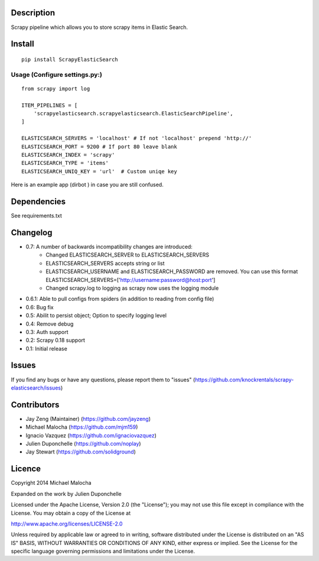 Description
===========
Scrapy pipeline which allows you to store scrapy items in Elastic Search.

Install
=======
::

   pip install ScrapyElasticSearch

Usage (Configure settings.py:)
----------------------
::

   from scrapy import log

   ITEM_PIPELINES = [
       'scrapyelasticsearch.scrapyelasticsearch.ElasticSearchPipeline',
   ]

   ELASTICSEARCH_SERVERS = 'localhost' # If not 'localhost' prepend 'http://'
   ELASTICSEARCH_PORT = 9200 # If port 80 leave blank
   ELASTICSEARCH_INDEX = 'scrapy'
   ELASTICSEARCH_TYPE = 'items'
   ELASTICSEARCH_UNIQ_KEY = 'url'  # Custom uniqe key

Here is an example app (dirbot ) in case you are still confused.

Dependencies
=========
See requirements.txt

Changelog
=========

* 0.7: A number of backwards incompatibility changes are introduced:
    - Changed ELASTICSEARCH_SERVER to ELASTICSEARCH_SERVERS
    - ELASTICSEARCH_SERVERS accepts string or list
    - ELASTICSEARCH_USERNAME and ELASTICSEARCH_PASSWORD are removed. You can use this format ELASTICSEARCH_SERVERS=['http://username:password@host:port']
    - Changed scrapy.log to logging as scrapy now uses the logging module

* 0.6.1: Able to pull configs from spiders (in addition to reading from config file)
* 0.6: Bug fix
* 0.5: Abilit to persist object; Option to specify logging level
* 0.4: Remove debug
* 0.3: Auth support
* 0.2: Scrapy 0.18 support
* 0.1: Initial release

Issues
=============
If you find any bugs or have any questions, please report them to "issues" (https://github.com/knockrentals/scrapy-elasticsearch/issues)

Contributors
=============
* Jay Zeng (Maintainer) (https://github.com/jayzeng)
* Michael Malocha (https://github.com/mjm159)
* Ignacio Vazquez (https://github.com/ignaciovazquez)
* Julien Duponchelle (https://github.com/noplay)
* Jay Stewart (https://github.com/solidground)

Licence
=======
Copyright 2014 Michael Malocha

Expanded on the work by Julien Duponchelle

Licensed under the Apache License, Version 2.0 (the "License");
you may not use this file except in compliance with the License.
You may obtain a copy of the License at

http://www.apache.org/licenses/LICENSE-2.0

Unless required by applicable law or agreed to in writing, software
distributed under the License is distributed on an "AS IS" BASIS,
WITHOUT WARRANTIES OR CONDITIONS OF ANY KIND, either express or implied.
See the License for the specific language governing permissions and
limitations under the License.
